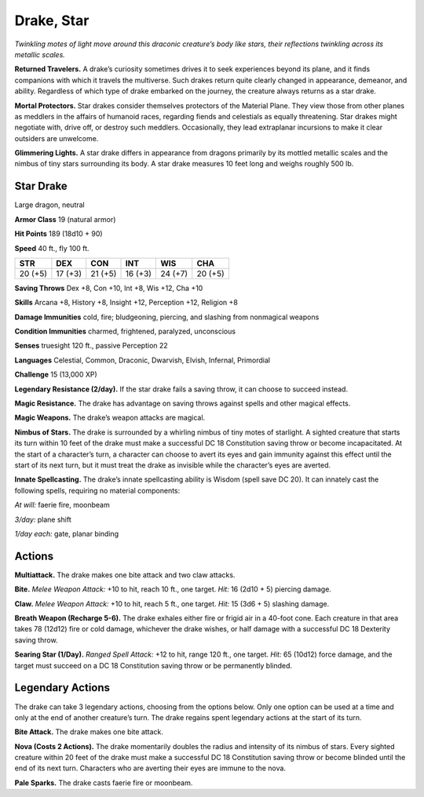 
.. _tob:star-drake:

Drake, Star
-----------

*Twinkling motes of light move around this draconic creature’s
body like stars, their reflections twinkling across its metallic scales.*

**Returned Travelers.** A drake’s curiosity sometimes drives
it to seek experiences beyond its plane, and it finds companions
with which it travels the multiverse. Such drakes return quite
clearly changed in appearance, demeanor, and ability. Regardless
of which type of drake embarked on the journey, the creature
always returns as a star drake.

**Mortal Protectors.** Star drakes consider themselves
protectors of the Material Plane. They view those from other
planes as meddlers in the affairs of humanoid races, regarding
fiends and celestials as equally threatening. Star drakes
might negotiate with, drive off, or destroy such meddlers.
Occasionally, they lead extraplanar incursions to make it clear
outsiders are unwelcome.

**Glimmering Lights.** A star drake differs in appearance from
dragons primarily by its mottled metallic scales and the nimbus
of tiny stars surrounding its body. A star drake measures 10 feet
long and weighs roughly 500 lb.

Star Drake
~~~~~~~~~~

Large dragon, neutral

**Armor Class** 19 (natural armor)

**Hit Points** 189 (18d10 + 90)

**Speed** 40 ft., fly 100 ft.

+-----------+-----------+-----------+-----------+-----------+-----------+
| STR       | DEX       | CON       | INT       | WIS       | CHA       |
+===========+===========+===========+===========+===========+===========+
| 20 (+5)   | 17 (+3)   | 21 (+5)   | 16 (+3)   | 24 (+7)   | 20 (+5)   |
+-----------+-----------+-----------+-----------+-----------+-----------+

**Saving Throws** Dex +8, Con +10, Int +8, Wis +12, Cha +10

**Skills** Arcana +8, History +8, Insight +12, Perception +12,
Religion +8

**Damage Immunities** cold, fire; bludgeoning, piercing, and
slashing from nonmagical weapons

**Condition Immunities** charmed, frightened, paralyzed,
unconscious

**Senses** truesight 120 ft., passive Perception 22

**Languages** Celestial, Common, Draconic, Dwarvish, Elvish,
Infernal, Primordial

**Challenge** 15 (13,000 XP)

**Legendary Resistance (2/day).** If the star drake fails a saving
throw, it can choose to succeed instead.

**Magic Resistance.** The drake has advantage on saving throws
against spells and other magical effects.

**Magic Weapons.** The drake’s weapon attacks are magical.

**Nimbus of Stars.** The drake is surrounded by a whirling nimbus
of tiny motes of starlight. A sighted creature that starts its
turn within 10 feet of the drake must make a successful DC
18 Constitution saving throw or become incapacitated. At the
start of a character’s turn, a character can choose to avert its
eyes and gain immunity against this effect until the start of
its next turn, but it must treat the drake as invisible while the
character’s eyes are averted.

**Innate Spellcasting.** The drake’s innate spellcasting ability is
Wisdom (spell save DC 20). It can innately cast the following
spells, requiring no material components:

*At will:* faerie fire, moonbeam

*3/day:* plane shift

*1/day each:* gate, planar binding

Actions
~~~~~~~

**Multiattack.** The drake makes one bite attack and two claw
attacks.

**Bite.** *Melee Weapon Attack:* +10 to hit, reach 10 ft., one target.
*Hit:* 16 (2d10 + 5) piercing damage.

**Claw.** *Melee Weapon Attack:* +10 to hit, reach 5 ft., one target.
*Hit:* 15 (3d6 + 5) slashing damage.

**Breath Weapon (Recharge 5-6).** The drake exhales either fire
or frigid air in a 40-foot cone. Each creature in that area takes
78 (12d12) fire or cold damage, whichever the drake wishes, or
half damage with a successful DC 18 Dexterity saving throw.

**Searing Star (1/Day).** *Ranged Spell Attack:* +12 to hit, range
120 ft., one target. *Hit:* 65 (10d12) force damage, and the
target must succeed on a DC 18 Constitution saving throw or
be permanently blinded.

Legendary Actions
~~~~~~~~~~~~~~~~~

The drake can take 3 legendary actions, choosing from the
options below. Only one option can be used at a time and only
at the end of another creature’s turn. The drake regains spent
legendary actions at the start of its turn.

**Bite Attack.** The drake makes one bite attack.

**Nova (Costs 2 Actions).** The drake momentarily doubles
the radius and intensity of its nimbus of stars. Every sighted
creature within 20 feet of the drake must make a successful
DC 18 Constitution saving throw or become blinded until the
end of its next turn. Characters who are averting their eyes are
immune to the nova.

**Pale Sparks.** The drake casts faerie fire or moonbeam.
